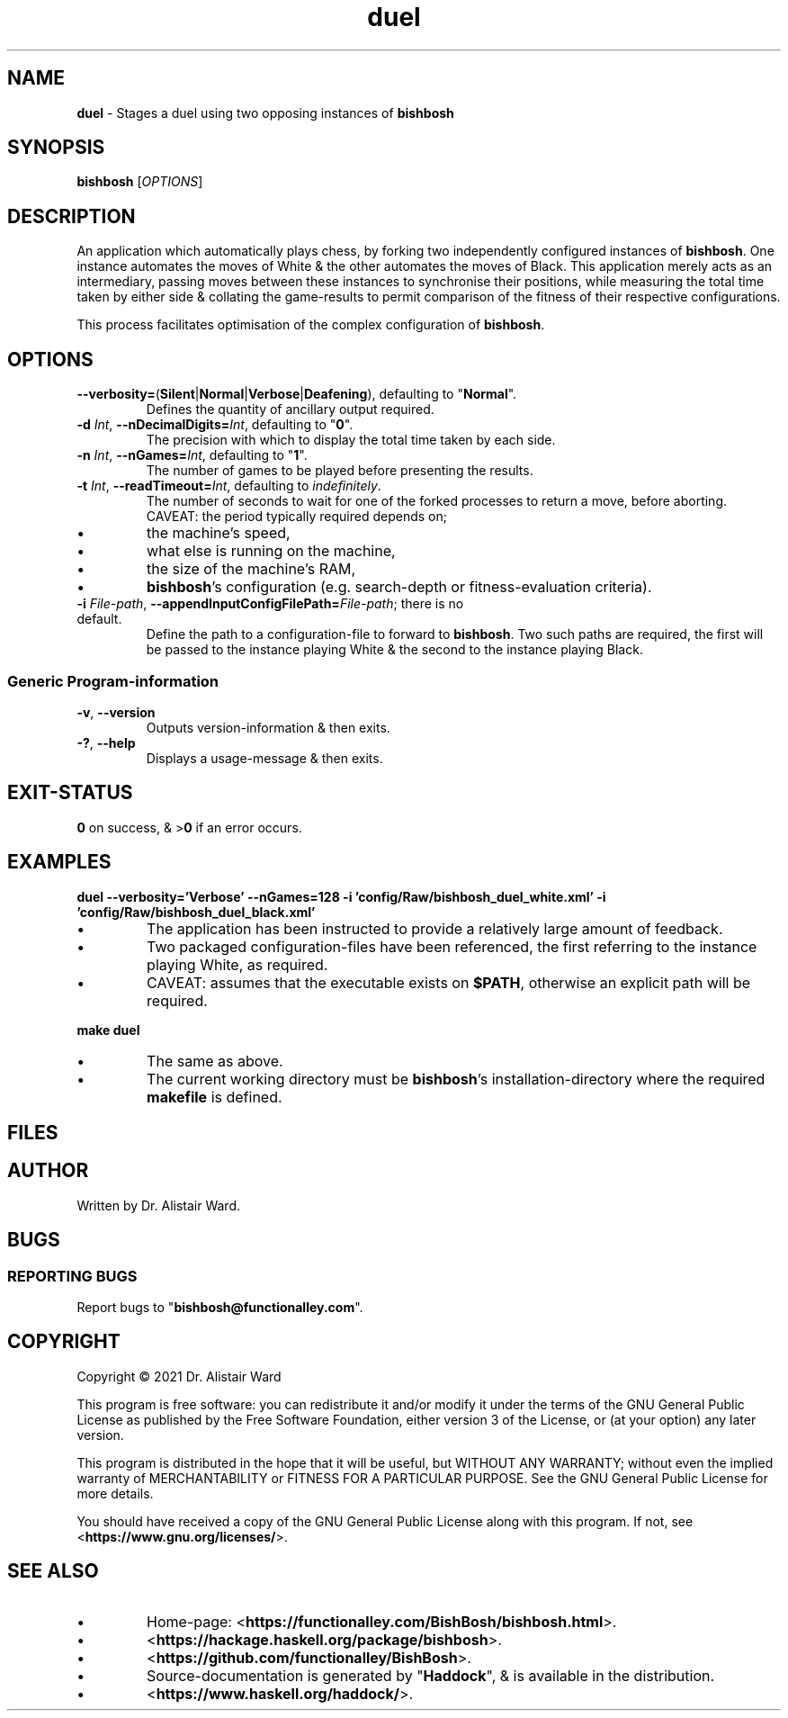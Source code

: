 .TH duel 1
.SH NAME
\fBduel\fR - Stages a duel using two opposing instances of \fBbishbosh\fR
.SH SYNOPSIS
\fBbishbosh\fR [\fIOPTIONS\fR]
.SH DESCRIPTION
.PP
An application which automatically plays chess, by forking two independently configured instances of \fBbishbosh\fR.
One instance automates the moves of White & the other automates the moves of Black.
This application merely acts as an intermediary, passing moves between these instances to synchronise their positions,
while measuring the total time taken by either side & collating the game-results to permit comparison of the fitness of their respective configurations.
.PP
This process facilitates optimisation of the complex configuration of \fBbishbosh\fR.
.SH OPTIONS
.TP
\fB--verbosity=\fR(\fBSilent\fR|\fBNormal\fR|\fBVerbose\fR|\fBDeafening\fR), defaulting to "\fBNormal\fR".
Defines the quantity of ancillary output required.
.TP
\fB-d\fR \fIInt\fR, \fB--nDecimalDigits=\fR\fIInt\fR, defaulting to "\fB0\fR".
The precision with which to display the total time taken by each side.
.TP
\fB-n\fR \fIInt\fR, \fB--nGames=\fR\fIInt\fR, defaulting to "\fB1\fR".
The number of games to be played before presenting the results.
.TP
\fB-t\fR \fIInt\fR, \fB--readTimeout=\fR\fIInt\fR, defaulting to \fIindefinitely\fR.
The number of seconds to wait for one of the forked processes to return a move, before aborting.
CAVEAT: the period typically required depends on;
.IP \(bu
the machine's speed,
.IP \(bu
what else is running on the machine,
.IP \(bu
the size of the machine's RAM,
.IP \(bu
\fBbishbosh\fR's configuration (e.g. search-depth or fitness-evaluation criteria).
.TP
\fB-i\fR \fIFile-path\fR, \fB--appendInputConfigFilePath=\fR\fIFile-path\fR; there is no default.
Define the path to a configuration-file to forward to \fBbishbosh\fR.
Two such paths are required, the first will be passed to the instance playing White & the second to the instance playing Black.
.SS "Generic Program-information"
.TP
\fB-v\fR, \fB--version\fR
Outputs version-information & then exits.
.TP
\fB-?\fR, \fB--help\fR
Displays a usage-message & then exits.
.SH EXIT-STATUS
\fB0\fR on success, & >\fB0\fR if an error occurs.
.SH EXAMPLES
.nf
.B duel --verbosity='Verbose' --nGames=128 -i 'config/Raw/bishbosh_duel_white.xml' -i 'config/Raw/bishbosh_duel_black.xml'
.fi
.IP \(bu
The application has been instructed to provide a relatively large amount of feedback.
.IP \(bu
Two packaged configuration-files have been referenced, the first referring to the instance playing White, as required.
.IP \(bu
CAVEAT: assumes that the executable exists on \fB$PATH\fR, otherwise an explicit path will be required.
.PP
.nf
.B make duel
.fi
.IP \(bu
The same as above.
.IP \(bu
The current working directory must be \fBbishbosh\fR's installation-directory where the required \fBmakefile\fR is defined.
.SH FILES
.TS
lb	lb
l	l
lb	l	.
File-name	Contents
=========	========
config/Raw/bishbosh_duel_{black,white}.xml	Sample configuration-files.
makefile	Facilitates common tasks.
man/man1/bishbosh.1	The man-page for \fBbishbosh\fR.
.TE
.SH AUTHOR
Written by Dr. Alistair Ward.
.SH BUGS
.SS "REPORTING BUGS"
Report bugs to "\fBbishbosh@functionalley.com\fR".
.SH COPYRIGHT
Copyright \(co 2021 Dr. Alistair Ward
.PP
This program is free software: you can redistribute it and/or modify it under the terms of the GNU General Public License as published by the Free Software Foundation, either version 3 of the License, or (at your option) any later version.
.PP
This program is distributed in the hope that it will be useful, but WITHOUT ANY WARRANTY; without even the implied warranty of MERCHANTABILITY or FITNESS FOR A PARTICULAR PURPOSE. See the GNU General Public License for more details.
.PP
You should have received a copy of the GNU General Public License along with this program. If not, see <\fBhttps://www.gnu.org/licenses/\fR>.
.SH "SEE ALSO"
.IP \(bu
Home-page: <\fBhttps://functionalley.com/BishBosh/bishbosh.html\fR>.
.IP \(bu
<\fBhttps://hackage.haskell.org/package/bishbosh\fR>.
.IP \(bu
<\fBhttps://github.com/functionalley/BishBosh\fR>.
.IP \(bu
Source-documentation is generated by "\fBHaddock\fR", & is available in the distribution.
.IP \(bu
<\fBhttps://www.haskell.org/haddock/\fR>.

